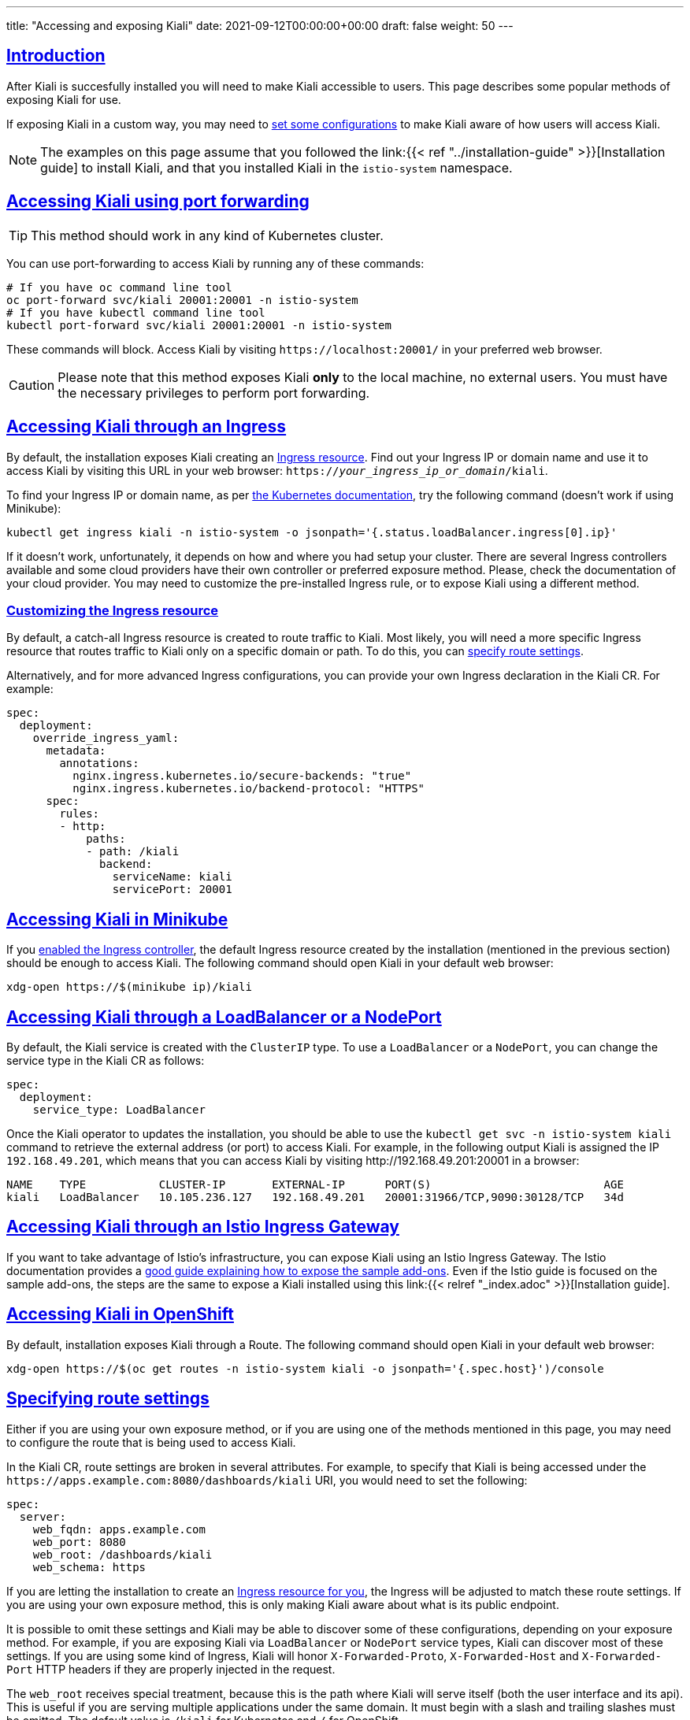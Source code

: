 ---
title: "Accessing and exposing Kiali"
date: 2021-09-12T00:00:00+00:00
draft: false
weight: 50
---

:toc: macro
:toclevels: 4
:toc-title: In this section:
:icons: font
:sectlinks:
:linkattrs:

toc::[]

== Introduction

After Kiali is succesfully installed you will need to make Kiali accessible to users.  This page describes some popular methods of exposing Kiali for use.

If exposing Kiali in a custom way,  you may need to
<<route-configs,set some configurations>> to make Kiali aware of how users
will access Kiali.

NOTE: The examples on this page assume that you followed the link:{{< ref
"../installation-guide" >}}[Installation guide] to install Kiali, and that you
installed Kiali in the `istio-system` namespace.

== Accessing Kiali using port forwarding

TIP: This method should work in any kind of Kubernetes cluster.

You can use port-forwarding to access Kiali by running any of these commands:

[source, bash]
----
# If you have oc command line tool
oc port-forward svc/kiali 20001:20001 -n istio-system
# If you have kubectl command line tool
kubectl port-forward svc/kiali 20001:20001 -n istio-system
----

These commands will block. Access Kiali by visiting `\https://localhost:20001/` in
your preferred web browser.

CAUTION: Please note that this method exposes Kiali *only* to the local machine, no external users.  You must
have the necessary privileges to perform port forwarding.

[[ingress-access]]
== Accessing Kiali through an Ingress

By default, the installation exposes Kiali creating an
link:https://github.com/kiali/kiali-operator/blob/master/roles/default/kiali-deploy/templates/kubernetes/ingress.yaml[Ingress
resource]. Find out your Ingress IP or domain name and use it to access Kiali by
visiting this URL in your web browser:
`https://_your_ingress_ip_or_domain_/kiali`.

To find your Ingress IP or domain name, as per
link:https://kubernetes.io/docs/tasks/access-application-cluster/ingress-minikube/#create-an-ingress-resource[the
Kubernetes documentation], try the following command (doesn't work if using
Minikube):

[source, bash]
----
kubectl get ingress kiali -n istio-system -o jsonpath='{.status.loadBalancer.ingress[0].ip}'
----

If it doesn't work, unfortunately, it depends on how and where you had setup
your cluster. There are several Ingress controllers available and some cloud
providers have their own controller or preferred exposure method. Please, check
the documentation of your cloud provider. You may need to customize the
pre-installed Ingress rule, or to expose Kiali using a different method.

=== Customizing the Ingress resource

By default, a catch-all Ingress resource is created to route traffic to Kiali.
Most likely, you will need a more specific Ingress resource that routes traffic
to Kiali only on a specific domain or path. To do this, you can <<route-configs,specify route settings>>.

Alternatively, and for more advanced Ingress configurations, you can provide your own
Ingress declaration in the Kiali CR. For example:

[source,yaml]
----
spec:
  deployment:
    override_ingress_yaml:
      metadata:
        annotations:
          nginx.ingress.kubernetes.io/secure-backends: "true"
          nginx.ingress.kubernetes.io/backend-protocol: "HTTPS"
      spec:
        rules:
        - http:
            paths:
            - path: /kiali
              backend:
                serviceName: kiali
                servicePort: 20001
----

== Accessing Kiali in Minikube

If you
link:https://kubernetes.io/docs/tasks/access-application-cluster/ingress-minikube/#enable-the-ingress-controller[enabled
the Ingress controller], the default Ingress resource created by the
installation (mentioned in the previous section) should be enough to access
Kiali. The following command should open Kiali in your default web browser:

[source, bash]
----
xdg-open https://$(minikube ip)/kiali
----

== Accessing Kiali through a LoadBalancer or a NodePort

By default, the Kiali service is created with the `ClusterIP` type. To use a
`LoadBalancer` or a `NodePort`, you can change the service type in the Kiali CR as
follows:

[source,yaml]
----
spec:
  deployment:
    service_type: LoadBalancer
----

Once the Kiali operator to updates the installation, you should be able to use
the `kubectl get svc -n istio-system kiali` command to retrieve the external
address (or port) to access Kiali. For example, in the following output Kiali
is assigned the IP `192.168.49.201`, which means that you can access Kiali by
visiting \http://192.168.49.201:20001 in a browser:


[source,text]
----
NAME    TYPE           CLUSTER-IP       EXTERNAL-IP      PORT(S)                          AGE
kiali   LoadBalancer   10.105.236.127   192.168.49.201   20001:31966/TCP,9090:30128/TCP   34d
----

== Accessing Kiali through an Istio Ingress Gateway

If you want to take advantage of Istio's infrastructure, you can expose Kiali
using an Istio Ingress Gateway. The Istio documentation provides a
link:https://istio.io/latest/docs/tasks/observability/gateways/[good guide
explaining how to expose the sample add-ons]. Even if the Istio guide is
focused on the sample add-ons, the steps are the same to expose a Kiali
installed using this link:{{< relref "_index.adoc" >}}[Installation guide].

== Accessing Kiali in OpenShift

By default, installation exposes Kiali through a Route. The following command
should open Kiali in your default web browser:

[source, bash]
----
xdg-open https://$(oc get routes -n istio-system kiali -o jsonpath='{.spec.host}')/console
----

[[route-configs]]
== Specifying route settings

Either if you are using your own exposure method, or if you are using one of
the methods mentioned in this page, you may need to configure the route that is
being used to access Kiali.

In the Kiali CR, route settings are broken in several attributes. For example,
to specify that Kiali is being accessed under the
`\https://apps.example.com:8080/dashboards/kiali` URI, you would need to set the
following:

[source,yaml]
----
spec:
  server:
    web_fqdn: apps.example.com
    web_port: 8080
    web_root: /dashboards/kiali
    web_schema: https
----

If you are letting the installation to create an <<ingress-access,Ingress
resource for you>>, the Ingress will be adjusted to match these route settings.
If you are using your own exposure method, this is only making Kiali aware
about what is its public endpoint.

It is possible to omit these settings and Kiali may be able to discover some of
these configurations, depending on your exposure method. For example, if you
are exposing Kiali via `LoadBalancer` or `NodePort` service types, Kiali can
discover most of these settings. If you are using some kind of Ingress, Kiali
will honor `X-Forwarded-Proto`, `X-Forwarded-Host` and `X-Forwarded-Port` HTTP
headers if they are properly injected in the request.

The `web_root` receives special treatment, because this is the path where Kiali
will serve itself (both the user interface and its api). This is useful if you
are serving multiple applications under the same domain. It must begin with a
slash and trailing slashes must be omitted. The default value is `/kiali` for
Kubernetes and `/` for OpenShift.

NOTE: Usually, these settings can be omitted. However, a few features require
that the Kiali's public route can be properly discovered or that is properly
configured; most notably, the link:{{< ref
"/docs/configuration/authentication/openid" >}}[OpenID authentication].

== Configuring listening ports

TIP: Usually, these settings need to be changed only if you are directly
exposing the Kiali serivce (like when using a `LoadBalancer` service type).

It is possible to configure the listening ports of the Kiali service to use
your preferred ones:

[source,yaml]
----
spec:
  server:
    port: 80 # Main port for accessing Kiali
    metrics_port: 8080
----

